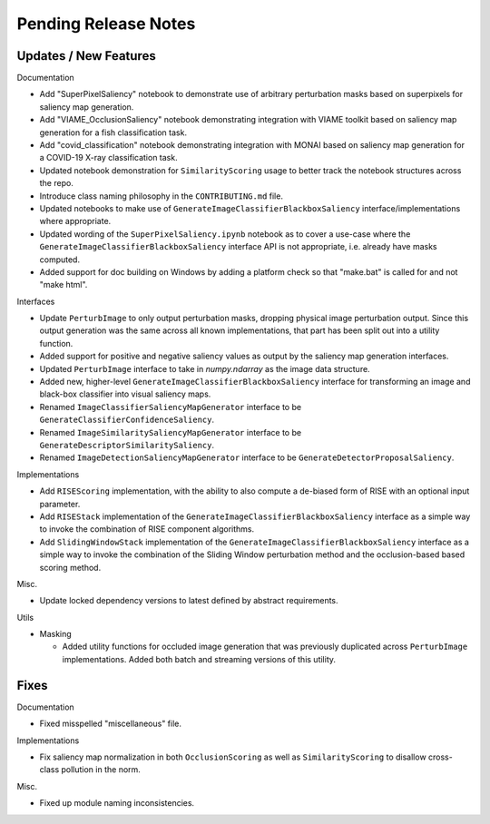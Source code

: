 Pending Release Notes
=====================


Updates / New Features
----------------------

Documentation

* Add "SuperPixelSaliency" notebook to demonstrate use of arbitrary perturbation
  masks based on superpixels for saliency map generation.

* Add "VIAME_OcclusionSaliency" notebook demonstrating integration with VIAME
  toolkit based on saliency map generation for a fish classification task.

* Add "covid_classification" notebook demonstrating integration with MONAI
  based on saliency map generation for a COVID-19 X-ray classification task.

* Updated notebook demonstration for ``SimilarityScoring`` usage to better track
  the notebook structures across the repo.

* Introduce class naming philosophy in the ``CONTRIBUTING.md`` file.

* Updated notebooks to make use of ``GenerateImageClassifierBlackboxSaliency``
  interface/implementations where appropriate.

* Updated wording of the ``SuperPixelSaliency.ipynb`` notebook as to cover a
  use-case where the ``GenerateImageClassifierBlackboxSaliency`` interface API
  is not appropriate, i.e. already have masks computed.

* Added support for doc building on Windows by adding a platform check so that "make.bat" is called for and not "make html".

Interfaces

* Update ``PerturbImage`` to only output perturbation masks, dropping physical
  image perturbation output. Since this output generation was the same across
  all known implementations, that part has been split out into a utility
  function.

* Added support for positive and negative saliency values as output by the
  saliency map generation interfaces.

* Updated ``PerturbImage`` interface to take in `numpy.ndarray` as the image
  data structure.

* Added new, higher-level ``GenerateImageClassifierBlackboxSaliency`` interface
  for transforming an image and black-box classifier into visual saliency maps.

* Renamed ``ImageClassifierSaliencyMapGenerator`` interface to be
  ``GenerateClassifierConfidenceSaliency``.

* Renamed ``ImageSimilaritySaliencyMapGenerator`` interface to be
  ``GenerateDescriptorSimilaritySaliency``.

* Renamed ``ImageDetectionSaliencyMapGenerator`` interface to be
  ``GenerateDetectorProposalSaliency``.

Implementations

* Add ``RISEScoring`` implementation, with the ability to also compute a
  de-biased form of RISE with an optional input parameter.

* Add ``RISEStack`` implementation of the ``GenerateImageClassifierBlackboxSaliency``
  interface as a simple way to invoke the combination of RISE component
  algorithms.

* Add ``SlidingWindowStack`` implementation of the ``GenerateImageClassifierBlackboxSaliency``
  interface as a simple way to invoke the combination of the Sliding Window
  perturbation method and the occlusion-based based scoring method.

Misc.

* Update locked dependency versions to latest defined by abstract requirements.

Utils

* Masking

  * Added utility functions for occluded image generation that was previously
    duplicated across ``PerturbImage`` implementations. Added both batch and
    streaming versions of this utility.


Fixes
-----

Documentation

* Fixed misspelled "miscellaneous" file.

Implementations

* Fix saliency map normalization in both ``OcclusionScoring`` as well as
  ``SimilarityScoring`` to disallow cross-class pollution in the norm.


Misc.

* Fixed up module naming inconsistencies.
